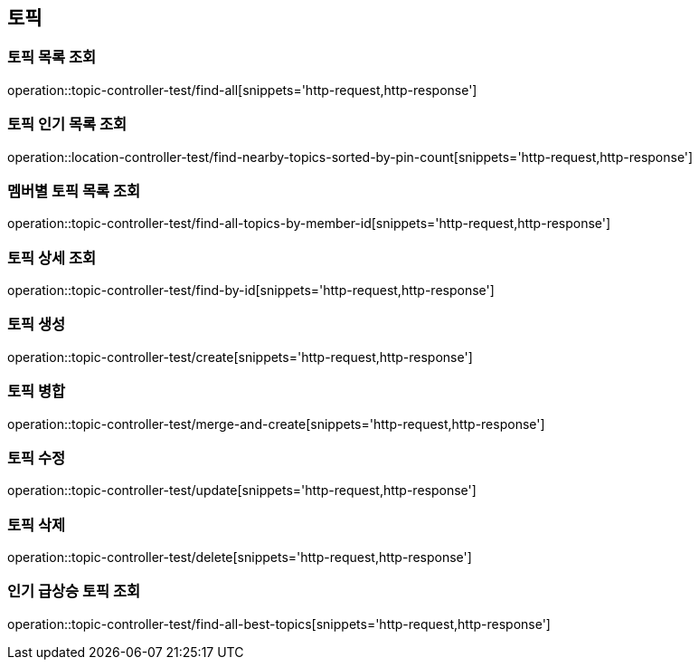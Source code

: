 == 토픽

=== 토픽 목록 조회

operation::topic-controller-test/find-all[snippets='http-request,http-response']

=== 토픽 인기 목록 조회

operation::location-controller-test/find-nearby-topics-sorted-by-pin-count[snippets='http-request,http-response']

=== 멤버별 토픽 목록 조회

operation::topic-controller-test/find-all-topics-by-member-id[snippets='http-request,http-response']

=== 토픽 상세 조회

operation::topic-controller-test/find-by-id[snippets='http-request,http-response']

=== 토픽 생성

operation::topic-controller-test/create[snippets='http-request,http-response']

=== 토픽 병합

operation::topic-controller-test/merge-and-create[snippets='http-request,http-response']

=== 토픽 수정

operation::topic-controller-test/update[snippets='http-request,http-response']

=== 토픽 삭제

operation::topic-controller-test/delete[snippets='http-request,http-response']

=== 인기 급상승 토픽 조회

operation::topic-controller-test/find-all-best-topics[snippets='http-request,http-response']
